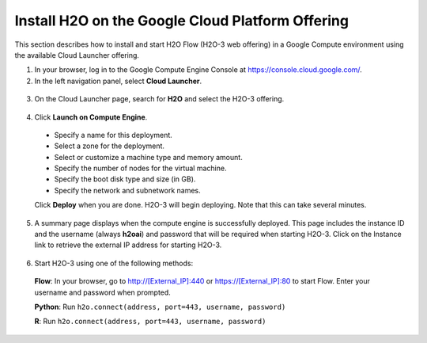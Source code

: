 .. _install-on-google-cloud:

Install H2O on the Google Cloud Platform Offering
~~~~~~~~~~~~~~~~~~~~~~~~~~~~~~~~~~~~~~~~~~~~~~~~~

This section describes how to install and start H2O Flow (H2O-3 web offering) in a Google Compute environment using the available Cloud Launcher offering.

1. In your browser, log in to the Google Compute Engine Console at https://console.cloud.google.com/. 

2. In the left navigation panel, select **Cloud Launcher**.

  .. image:: ../images/google_cloud_launcher.png
     :align: center
     :height: 266
     :width: 355

3. On the Cloud Launcher page, search for **H2O** and select the H2O-3 offering. 

  .. image:: ../images/google_h2o_offering.png
     :align: center

4. Click **Launch on Compute Engine**.

 - Specify a name for this deployment.
 - Select a zone for the deployment.
 - Select or customize a machine type and memory amount.
 - Specify the number of nodes for the virtual machine.
 - Specify the boot disk type and size (in GB).
 - Specify the network and subnetwork names. 

 Click **Deploy** when you are done. H2O-3 will begin deploying. Note that this can take several minutes. 

 .. image:: ../images/google_deploy_compute_engine.png
  :align: center

5. A summary page displays when the compute engine is successfully deployed. This page includes the instance ID and the username (always **h2oai**) and password that will be required when starting H2O-3. Click on the Instance link to retrieve the external IP address for starting H2O-3.

  .. image:: ../images/google_deploy_summary.png
     :align: center

6. Start H2O-3 using one of the following methods:

  **Flow**: In your browser, go to http://[External_IP]:440 or https://[External_IP]:80 to start Flow. Enter your username and password when prompted.

  **Python**: Run ``h2o.connect(address, port=443, username, password)``

  **R**: Run ``h2o.connect(address, port=443, username, password)``

